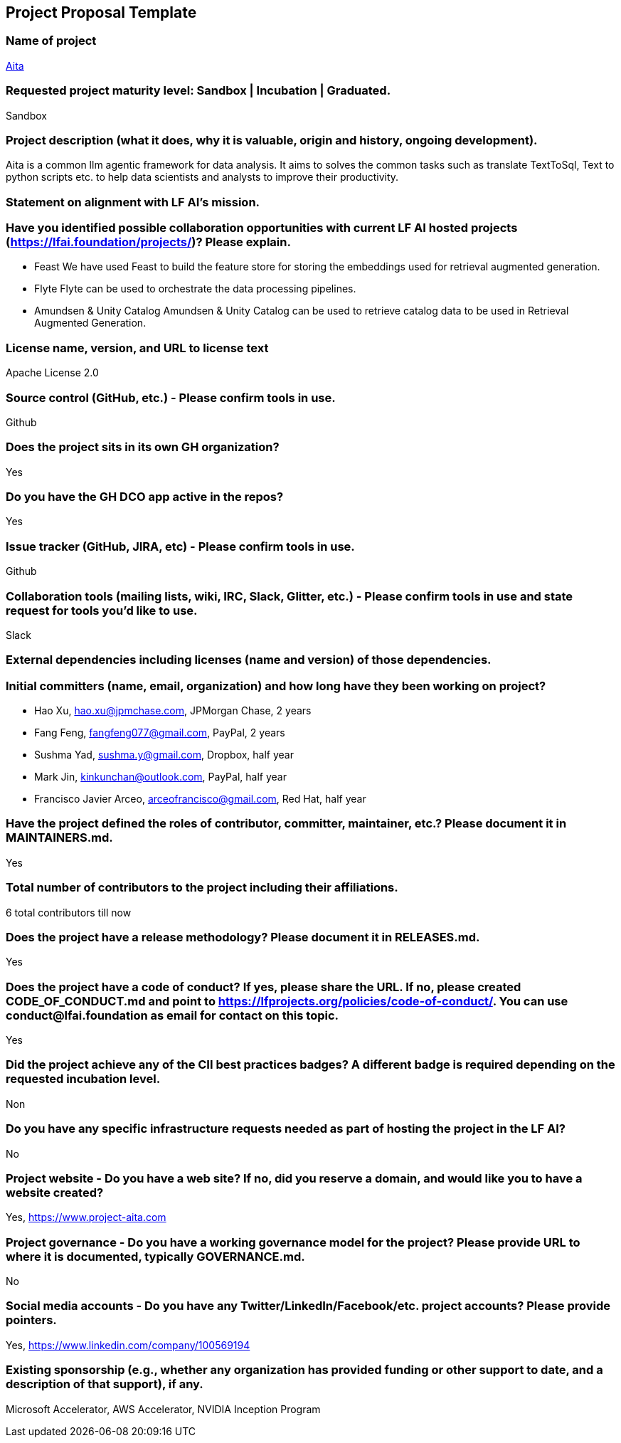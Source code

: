 == Project Proposal Template


### Name of project
https://www.project-aita.com[Aita]

### Requested project maturity level: Sandbox | Incubation | Graduated.

Sandbox

### Project description (what it does, why it is valuable, origin and history, ongoing development).

Aita is a common llm agentic framework for data analysis. It aims to solves the common tasks such as translate TextToSql, Text to python scripts etc. to help data scientists and analysts to improve their productivity.

### Statement on alignment with LF AI’s mission.

### Have you identified possible collaboration opportunities with current LF AI hosted projects (https://lfai.foundation/projects/)? Please explain.

- Feast
We have used Feast to build the feature store for storing the embeddings used for retrieval augmented generation.

- Flyte
Flyte can be used to orchestrate the data processing pipelines.

- Amundsen & Unity Catalog
Amundsen & Unity Catalog can be used to retrieve catalog data to be used in Retrieval Augmented Generation.

### License name, version, and URL to license text
Apache License 2.0

### Source control (GitHub, etc.) - Please confirm tools in use.
Github

### Does the project sits in its own GH organization?
Yes

### Do you have the GH DCO app active in the repos?
Yes

### Issue tracker (GitHub, JIRA, etc) - Please confirm tools in use.
Github

### Collaboration tools (mailing lists, wiki, IRC, Slack, Glitter, etc.) - Please confirm tools in use and state request for tools you'd like to use.
Slack

### External dependencies including licenses (name and version) of those dependencies.

### Initial committers (name, email, organization) and how long have they been working on project?

* Hao Xu, hao.xu@jpmchase.com, JPMorgan Chase, 2 years
* Fang Feng, fangfeng077@gmail.com, PayPal, 2 years
* Sushma Yad, sushma.y@gmail.com, Dropbox, half year
* Mark Jin, kinkunchan@outlook.com, PayPal, half year
* Francisco Javier Arceo, arceofrancisco@gmail.com, Red Hat, half year


### Have the project defined the roles of contributor, committer, maintainer, etc.? Please document it in MAINTAINERS.md.
Yes

### Total number of contributors to the project including their affiliations.
6 total contributors till now

### Does the project have a release methodology? Please document it in RELEASES.md.
Yes

### Does the project have a code of conduct? If yes, please share the URL. If no, please created CODE_OF_CONDUCT.md and point to https://lfprojects.org/policies/code-of-conduct/. You can use conduct@lfai.foundation as email for contact on this topic.
Yes

### Did the project achieve any of the CII best practices badges? A different badge is required depending on the requested incubation level.
Non

### Do you have any specific infrastructure requests needed as part of hosting the project in the LF AI?
No

### Project website - Do you have a web site? If no, did you reserve a domain, and would like you to have a website created?
Yes, https://www.project-aita.com

### Project governance - Do you have a working governance model for the project? Please provide URL to where it is documented, typically GOVERNANCE.md.
No

### Social media accounts - Do you have any Twitter/LinkedIn/Facebook/etc. project accounts? Please provide pointers.
Yes, https://www.linkedin.com/company/100569194

### Existing sponsorship (e.g., whether any organization has provided funding or other support to date, and a description of that support), if any.
Microsoft Accelerator, AWS Accelerator, NVIDIA Inception Program
